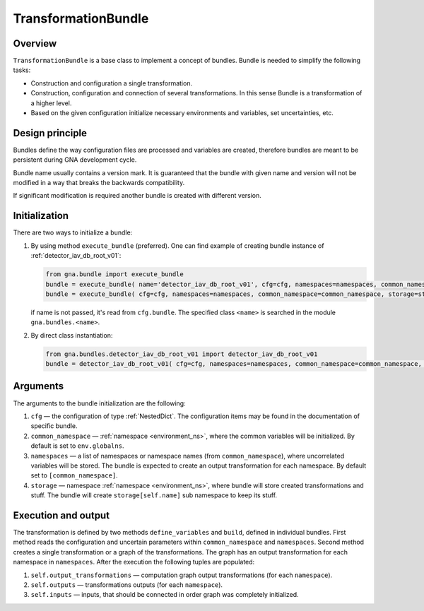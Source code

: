 .. _TransformationBundle:

TransformationBundle
^^^^^^^^^^^^^^^^^^^^

Overview
""""""""

``TransformationBundle`` is a base class to implement a concept of bundles. Bundle is needed to simplify the following
tasks:

+ Construction and configuration a single transformation.
+ Construction, configuration and connection of several transformations. In this sense Bundle is a transformation of a
  higher level.
+ Based on the given configuration initialize necessary environments and variables, set uncertainties, etc.

Design principle
""""""""""""""""

Bundles define the way configuration files are processed and variables are created, therefore bundles are meant to be
persistent during GNA development cycle.

Bundle name usually contains a version mark. It is guaranteed that the bundle with given name and version will not be
modified in a way that breaks the backwards compatibility.

If significant modification is required another bundle is created with different version.

Initialization
""""""""""""""

There are two ways to initialize a bundle:

1. By using method ``execute_bundle`` (preferred). One can find example of creating bundle instance of
   :ref:`detector_iav_db_root_v01`:

   .. code-block:: python

       from gna.bundle import execute_bundle
       bundle = execute_bundle( name='detector_iav_db_root_v01', cfg=cfg, namespaces=namespaces, common_namespace=common_namespace, storage=storage )
       bundle = execute_bundle( cfg=cfg, namespaces=namespaces, common_namespace=common_namespace, storage=storage )

   if name is not passed, it's read from ``cfg.bundle``. The specified class ``<name>`` is searched in the module
   ``gna.bundles.<name>``.

2. By direct class instantiation:

   .. code-block:: python

       from gna.bundles.detector_iav_db_root_v01 import detector_iav_db_root_v01
       bundle = detector_iav_db_root_v01( cfg=cfg, namespaces=namespaces, common_namespace=common_namespace, storage=storage )

Arguments
"""""""""

The arguments to the bundle initialization are the following:

1. ``cfg`` — the configuration of type  :ref:`NestedDict`. The configuration items may be found in the documentation of
   specific bundle.

2. ``common_namespace`` — :ref:`namespace <environment_ns>`, where the common variables will be initialized. By default
   is set to ``env.globalns``.

3. ``namespaces`` — a list of namespaces or namespace names (from ``common_namespace``), where uncorrelated variables
   will be stored. The bundle is expected to create an output transformation for each namespace. By default set to
   ``[common_namespace]``.

4. ``storage`` — namespace :ref:`namespace <environment_ns>`, where bundle will store created transformations and stuff.
   The bundle will create ``storage[self.name]`` sub namespace to keep its stuff.

Execution and output
""""""""""""""""""""

The transformation is defined by two methods ``define_variables`` and ``build``, defined in individual bundles. First
method reads the configuration and uncertain parameters within ``common_namespace`` and ``namespaces``. Second method
creates a single transformation or a graph of the transformations. The graph has an output transformation for each
namespace in ``namespaces``. After the execution the following tuples are populated:

1. ``self.output_transformations`` — computation graph output transformations (for each ``namespace``).
2. ``self.outputs`` — transformations outputs (for each ``namespace``).
3. ``self.inputs`` — inputs, that should be connected in order graph was completely initialized.

